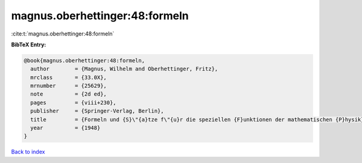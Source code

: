 magnus.oberhettinger:48:formeln
===============================

:cite:t:`magnus.oberhettinger:48:formeln`

**BibTeX Entry:**

.. code-block:: bibtex

   @book{magnus.oberhettinger:48:formeln,
     author        = {Magnus, Wilhelm and Oberhettinger, Fritz},
     mrclass       = {33.0X},
     mrnumber      = {25629},
     note          = {2d ed},
     pages         = {viii+230},
     publisher     = {Springer-Verlag, Berlin},
     title         = {Formeln und {S}\"{a}tze f\"{u}r die speziellen {F}unktionen der mathematischen {P}hysik},
     year          = {1948}
   }

`Back to index <../By-Cite-Keys.html>`__
